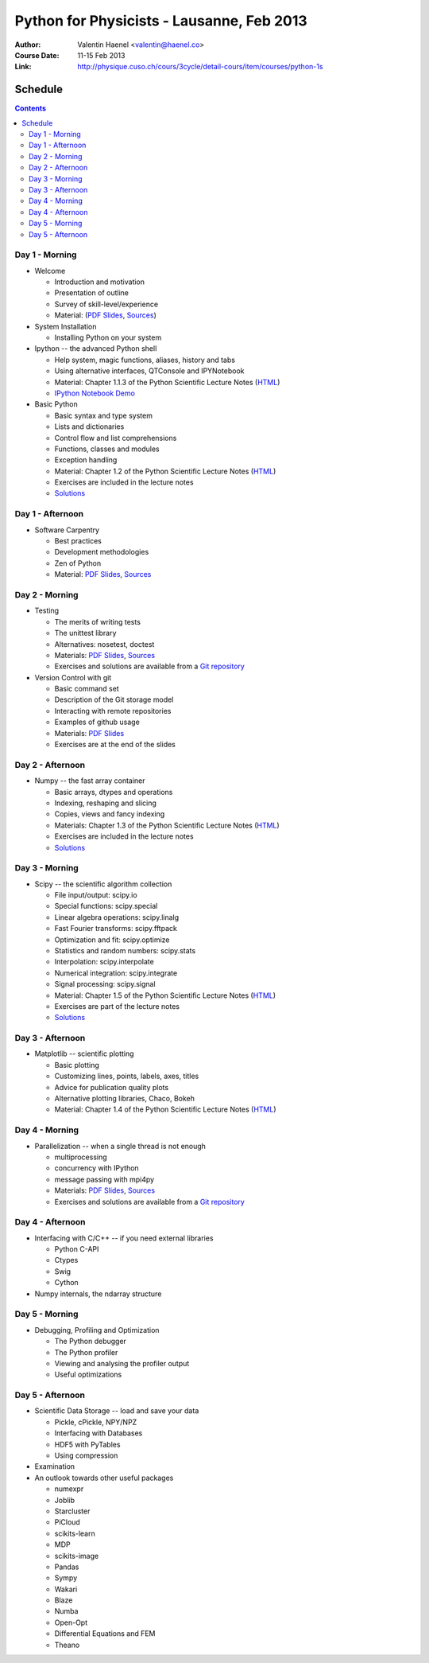 Python for Physicists - Lausanne, Feb 2013
==========================================

:Author: Valentin Haenel <valentin@haenel.co>
:Course Date: 11-15 Feb 2013
:Link: http://physique.cuso.ch/cours/3cycle/detail-cours/item/courses/python-1s

Schedule
--------

.. contents::

Day 1 - Morning
...............

* Welcome

  * Introduction and motivation
  * Presentation of outline
  * Survey of skill-level/experience
  * Material: (`PDF Slides
    <https://github.com/pcp13/orga/blob/master/materials/haenel-introduction-2013-02-pcp13.1.pdf?raw=true>`_, `Sources <https://github.com/pcp13/intro>`_)

* System Installation

  * Installing Python on your system

* Ipython -- the advanced Python shell

  * Help system, magic functions, aliases, history and tabs
  * Using alternative interfaces, QTConsole and IPYNotebook

  * Material: Chapter 1.1.3 of the Python Scientific Lecture Notes (`HTML <http://scipy-lectures.github.com/intro/intro.html#the-interactive-workflow-ipython-and-a-text-editor>`_)
  * `IPython Notebook Demo <https://github.com/pcp13/ipynb-demo>`_

* Basic Python

  * Basic syntax and type system
  * Lists and dictionaries
  * Control flow and list comprehensions
  * Functions, classes and modules
  * Exception handling

  * Material: Chapter 1.2 of the Python Scientific Lecture Notes
    (`HTML <http://scipy-lectures.github.com/intro/language/python_language.html>`_)
  * Exercises are included in the lecture notes
  * `Solutions <https://github.com/scipy-lectures/scipy-lecture-notes/tree/master/intro/solutions>`_

Day 1 - Afternoon
.................

* Software Carpentry

  * Best practices
  * Development methodologies
  * Zen of Python
  * Material: `PDF Slides <https://github.com/pcp13/orga/blob/master/materials/haenel-best-practices-talk-slides-2013-02-Lausanne.pdf>`_, `Sources <https://github.com/pcp13/best-practices-talk>`_

Day 2 - Morning
...............

* Testing

  * The merits of writing tests
  * The unittest library
  * Alternatives: nosetest, doctest
  * Materials: `PDF Slides
    <https://github.com/pcp13/orga/blob/master/materials/haenel-testing-talk-2013-02-pcp13.1.pdf?raw=true>`_, `Sources <https://github.com/pcp13/testing-talk>`_
  * Exercises and solutions are available from a `Git repository <https://github.com/pcp13/testing-exercises>`_

* Version Control with git

  * Basic command set
  * Description of the Git storage model
  * Interacting with remote repositories
  * Examples of github usage
  * Materials: `PDF Slides <https://github.com/pcp13/orga/blob/master/materials/haenel-git-talk-4d92601.pdf?raw=true>`_
  * Exercises are at the end of the slides

Day 2 - Afternoon
.................

* Numpy -- the fast array container

  * Basic arrays, dtypes and operations
  * Indexing, reshaping and slicing
  * Copies, views and fancy indexing
  * Materials: Chapter 1.3 of the Python Scientific Lecture Notes (`HTML
    <http://scipy-lectures.github.com/intro/numpy/index.html>`_)
  * Exercises are included in the lecture notes
  * `Solutions <https://github.com/scipy-lectures/scipy-lecture-notes/tree/master/intro/solutions>`_

Day 3 - Morning
...............

* Scipy -- the scientific algorithm collection

  * File input/output: scipy.io
  * Special functions: scipy.special
  * Linear algebra operations: scipy.linalg
  * Fast Fourier transforms: scipy.fftpack
  * Optimization and fit: scipy.optimize
  * Statistics and random numbers: scipy.stats
  * Interpolation: scipy.interpolate
  * Numerical integration: scipy.integrate
  * Signal processing: scipy.signal

  * Material: Chapter 1.5 of the Python Scientific Lecture Notes (`HTML <http://scipy-lectures.github.com/intro/scipy.html>`_)
  * Exercises are part of the lecture notes
  * `Solutions <https://github.com/scipy-lectures/scipy-lecture-notes/tree/master/intro/solutions>`_

  

Day 3 - Afternoon
.................

* Matplotlib -- scientific plotting

  * Basic plotting
  * Customizing lines, points, labels, axes, titles
  * Advice for publication quality plots
  * Alternative plotting libraries, Chaco, Bokeh
  * Material: Chapter 1.4 of the Python Scientific Lecture Notes (`HTML <http://scipy-lectures.github.com/intro/matplotlib/matplotlib.html>`_)

Day 4 - Morning
...............

* Parallelization -- when a single thread is not enough

  * multiprocessing
  * concurrency with IPython
  * message passing with mpi4py
  * Materials: `PDF Slides <https://github.com/pcp13/orga/blob/master/materials/haenel-parallel-talk-2013-02-pcp13.1-1-gd423122.pdf?raw=true>`_, `Sources <https://github.com/pcp13/parallel-talk>`_
  * Exercises and solutions are available from a `Git repository <https://github.com/pcp13/parallel-exercises>`_

Day 4 - Afternoon
.................

* Interfacing with C/C++ -- if you need external libraries

  * Python C-API
  * Ctypes
  * Swig
  * Cython

* Numpy internals, the ndarray structure

Day 5 - Morning
...............

* Debugging, Profiling and Optimization

  * The Python debugger
  * The Python profiler
  * Viewing and analysing the profiler output
  * Useful optimizations

Day 5 - Afternoon
.................

* Scientific Data Storage -- load and save your data

  * Pickle, cPickle, NPY/NPZ
  * Interfacing with Databases
  * HDF5 with PyTables
  * Using compression

* Examination

* An outlook towards other useful packages

  * numexpr
  * Joblib
  * Starcluster
  * PiCloud
  * scikits-learn
  * MDP
  * scikits-image
  * Pandas
  * Sympy
  * Wakari
  * Blaze
  * Numba
  * Open-Opt
  * Differential Equations and FEM
  * Theano
